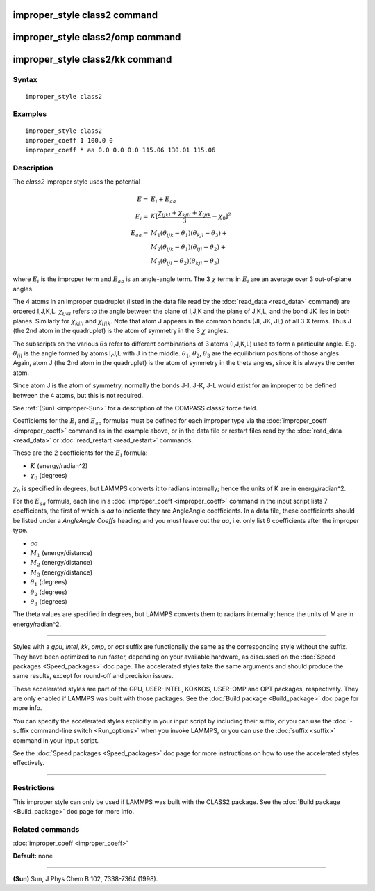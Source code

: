 .. index:: improper\_style class2

improper\_style class2 command
==============================

improper\_style class2/omp command
==================================

improper\_style class2/kk command
=================================

Syntax
""""""


.. parsed-literal::

   improper_style class2

Examples
""""""""


.. parsed-literal::

   improper_style class2
   improper_coeff 1 100.0 0
   improper_coeff \* aa 0.0 0.0 0.0 115.06 130.01 115.06

Description
"""""""""""

The *class2* improper style uses the potential

.. math::

  E      = & E_i + E_{aa} \\
  E_i    = & K [ \frac{\chi_{ijkl} + \chi_{kjli} + \chi_{ljik}}{3} - \chi_0 ]^2 \\
  E_{aa} = & M_1 (\theta_{ijk} - \theta_1) (\theta_{kjl} - \theta_3) + \\
           & M_2 (\theta_{ijk} - \theta_1) (\theta_{ijl} - \theta_2) + \\
           & M_3 (\theta_{ijl} - \theta_2) (\theta_{kjl} - \theta_3)


where :math:`E_i` is the improper term and :math:`E_{aa}` is an
angle-angle term.  The 3 :math:`\chi` terms in :math:`E_i` are an
average over 3 out-of-plane angles.

The 4 atoms in an improper quadruplet (listed in the data file read by
the :doc:`read_data <read_data>` command) are ordered I,J,K,L.
:math:`\chi_{ijkl}` refers to the angle between the plane of I,J,K and
the plane of J,K,L, and the bond JK lies in both planes.  Similarly for
:math:`\chi_{kjli}` and :math:`\chi_{ljik}`.
Note that atom J appears in the common bonds (JI, JK, JL) of all 3 X
terms.  Thus J (the 2nd atom in the quadruplet) is the atom of
symmetry in the 3 :math:`\chi` angles.

The subscripts on the various :math:`\theta`\ s refer to different
combinations of 3 atoms (I,J,K,L) used to form a particular angle.
E.g. :math:`\theta_{ijl}` is the angle formed by atoms I,J,L with J
in the middle.  :math:`\theta_1`, :math:`\theta_2`, :math:`\theta_3`
are the equilibrium positions of those angles.  Again,
atom J (the 2nd atom in the quadruplet) is the atom of symmetry in the
theta angles, since it is always the center atom.

Since atom J is the atom of symmetry, normally the bonds J-I, J-K, J-L
would exist for an improper to be defined between the 4 atoms, but
this is not required.

See :ref:`(Sun) <improper-Sun>` for a description of the COMPASS class2 force field.

Coefficients for the :math:`E_i` and :math:`E_{aa}` formulas must be
defined for each
improper type via the :doc:`improper_coeff <improper_coeff>` command as
in the example above, or in the data file or restart files read by the
:doc:`read_data <read_data>` or :doc:`read_restart <read_restart>`
commands.

These are the 2 coefficients for the :math:`E_i` formula:

* :math:`K` (energy/radian\^2)
* :math:`\chi_0` (degrees)

:math:`\chi_0` is specified in degrees, but LAMMPS converts it to radians
internally; hence the units of K are in energy/radian\^2.

For the :math:`E_{aa}` formula, each line in a
:doc:`improper_coeff <improper_coeff>` command in the input script lists
7 coefficients, the first of which is *aa* to indicate they are
AngleAngle coefficients.  In a data file, these coefficients should be
listed under a *AngleAngle Coeffs* heading and you must leave out the
*aa*, i.e. only list 6 coefficients after the improper type.

* *aa*
* :math:`M_1` (energy/distance)
* :math:`M_2` (energy/distance)
* :math:`M_3` (energy/distance)
* :math:`\theta_1` (degrees)
* :math:`\theta_2` (degrees)
* :math:`\theta_3` (degrees)

The theta values are specified in degrees, but LAMMPS converts them to
radians internally; hence the units of M are in energy/radian\^2.


----------


Styles with a *gpu*\ , *intel*\ , *kk*\ , *omp*\ , or *opt* suffix are
functionally the same as the corresponding style without the suffix.
They have been optimized to run faster, depending on your available
hardware, as discussed on the :doc:`Speed packages <Speed_packages>` doc
page.  The accelerated styles take the same arguments and should
produce the same results, except for round-off and precision issues.

These accelerated styles are part of the GPU, USER-INTEL, KOKKOS,
USER-OMP and OPT packages, respectively.  They are only enabled if
LAMMPS was built with those packages.  See the :doc:`Build package <Build_package>` doc page for more info.

You can specify the accelerated styles explicitly in your input script
by including their suffix, or you can use the :doc:`-suffix command-line switch <Run_options>` when you invoke LAMMPS, or you can use the
:doc:`suffix <suffix>` command in your input script.

See the :doc:`Speed packages <Speed_packages>` doc page for more
instructions on how to use the accelerated styles effectively.


----------


Restrictions
""""""""""""


This improper style can only be used if LAMMPS was built with the
CLASS2 package.  See the :doc:`Build package <Build_package>` doc
page for more info.

Related commands
""""""""""""""""

:doc:`improper_coeff <improper_coeff>`

**Default:** none


----------


.. _improper-Sun:



**(Sun)** Sun, J Phys Chem B 102, 7338-7364 (1998).
